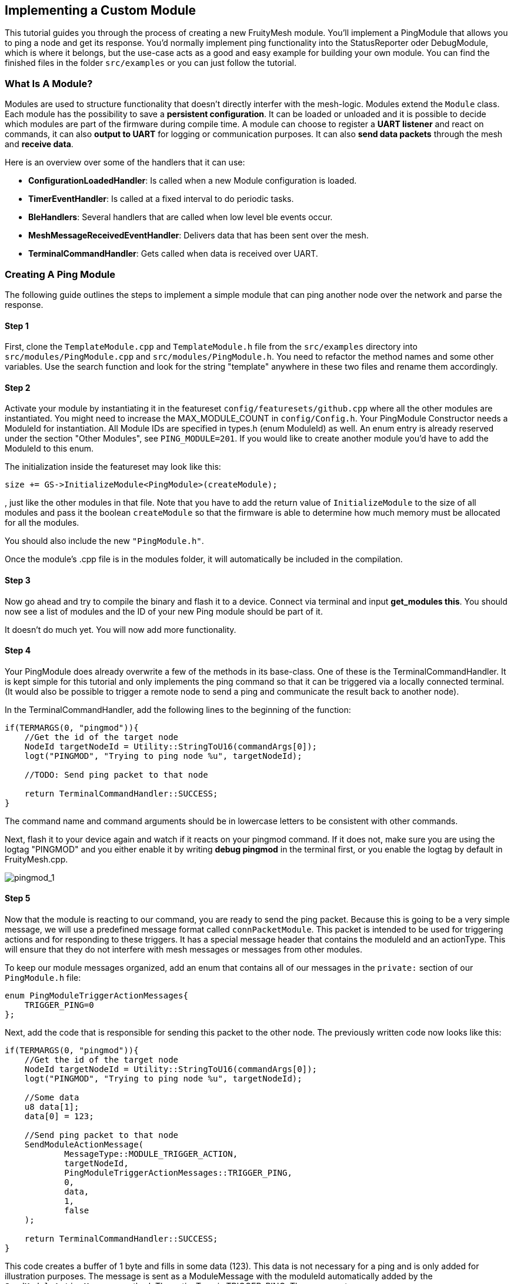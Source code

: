 ifndef::imagesdir[:imagesdir: ../assets/images]
== Implementing a Custom Module

This tutorial guides you through the process of creating a new
FruityMesh module. You'll implement a PingModule that allows you to ping a
node and get its response. You'd normally implement ping functionality
into the StatusReporter oder DebugModule, which is where it belongs, but
the use-case acts as a good and easy example for building your own
module. You can find the finished files in the folder `src/examples` or
you can just follow the tutorial.

=== What Is A Module?

Modules are used to structure functionality that doesn't directly
interfer with the mesh-logic. Modules extend the `Module` class. Each
module has the possibility to save a *persistent configuration*. It can
be loaded or unloaded and it is possible to decide which modules are
part of the firmware during compile time. A module can choose to
register a *UART listener* and react on commands, it can also *output
to UART* for logging or communication purposes. It can also *send data
packets* through the mesh and *receive data*.

Here is an overview over some of the handlers that it can use:

* *ConfigurationLoadedHandler*: Is called when a new Module
configuration is loaded.
* *TimerEventHandler*: Is called at a fixed interval to do periodic
tasks.
* *BleHandlers*: Several handlers that are called when low level ble events
occur.
* *MeshMessageReceivedEventHandler*: Delivers data that has been sent
over the mesh.
* *TerminalCommandHandler*: Gets called when data is received over UART.

=== Creating A Ping Module

The following guide outlines the steps to implement a simple module that
can ping another node over the network and parse the response.

==== Step 1

First, clone the `TemplateModule.cpp` and `TemplateModule.h` file from 
the `src/examples` directory into `src/modules/PingModule.cpp` and 
`src/modules/PingModule.h`. You need to refactor the method names and
some other variables. Use the search function and look for the string
"template" anywhere in these two files and rename them accordingly.

==== Step 2

Activate your module by instantiating it in the featureset
`config/featuresets/github.cpp` where all the other modules are instantiated.
You might need to increase the MAX_MODULE_COUNT in `config/Config.h`.
Your PingModule Constructor needs a ModuleId for instantiation. All
Module IDs are specified in types.h (enum ModuleId) as well. An
enum entry is already reserved under the section "Other Modules", see
`PING_MODULE=201`. If you would like to create another module you'd have
to add the ModuleId to this enum.

The initialization inside the featureset may look like this:

[source,C++]
----
size += GS->InitializeModule<PingModule>(createModule);
----

, just like the other modules in that file. Note that you have to add
the return value of `InitializeModule` to the size of all modules and 
pass it the boolean `createModule` so that the firmware is able to 
determine how much memory must be allocated for all the modules.

You should also include the new `"PingModule.h"`.

Once the module's .cpp file is in the modules folder, it will automatically be included in the compilation.

==== Step 3

Now go ahead and try to compile the binary and flash it to a device.
Connect via terminal and input *get_modules this*. You should now see a
list of modules and the ID of your new Ping module should be part of it.

It doesn't do much yet. You will now add more functionality.

==== Step 4

Your PingModule does already overwrite a few of the methods in its
base-class. One of these is the TerminalCommandHandler. It is kept
simple for this tutorial and only implements the ping command so
that it can be triggered via a locally connected terminal. (It would
also be possible to trigger a remote node to send a ping and communicate
the result back to another node).

In the TerminalCommandHandler, add the following lines to the beginning
of the function:

[source,C++]
----
if(TERMARGS(0, "pingmod")){
    //Get the id of the target node
    NodeId targetNodeId = Utility::StringToU16(commandArgs[0]);
    logt("PINGMOD", "Trying to ping node %u", targetNodeId);

    //TODO: Send ping packet to that node

    return TerminalCommandHandler::SUCCESS;
}
----

The command name and command arguments should be in lowercase letters to
be consistent with other commands.

Next, flash it to your device again and watch if it reacts on your
pingmod command. If it does not, make sure you are using the logtag
"PINGMOD" and you either enable it by writing *debug pingmod* in the
terminal first, or you enable the logtag by default in FruityMesh.cpp.

image:tutorial-pingmod.png[pingmod_1]

==== Step 5

Now that the module is reacting to our command, you are ready to send the ping
packet. Because this is going to be a very simple message, we will use a
predefined message format called `connPacketModule`. This packet is
intended to be used for triggering actions and for responding to these
triggers. It has a special message header that contains the moduleId and
an actionType. This will ensure that they do not interfere with mesh
messages or messages from other modules.

To keep our module messages organized, add an enum that contains
all of our messages in the `private:` section of our `PingModule.h`
file:

[source,C++]
----
enum PingModuleTriggerActionMessages{
    TRIGGER_PING=0
};
----

Next, add the code that is responsible for sending this packet to the
other node. The previously written code now looks like this:

[source,C++]
----
if(TERMARGS(0, "pingmod")){
    //Get the id of the target node
    NodeId targetNodeId = Utility::StringToU16(commandArgs[0]);
    logt("PINGMOD", "Trying to ping node %u", targetNodeId);

    //Some data
    u8 data[1];
    data[0] = 123;

    //Send ping packet to that node
    SendModuleActionMessage(
            MessageType::MODULE_TRIGGER_ACTION,
            targetNodeId,
            PingModuleTriggerActionMessages::TRIGGER_PING,
            0,
            data,
            1,
            false
    );

    return TerminalCommandHandler::SUCCESS;
}
----

This code creates a buffer of 1 byte and fills in some data (123). This
data is not necessary for a ping and is only added for illustration
purposes. The message is sent as a ModuleMessage with the moduleId
automatically added by the `SendModuleActionMessage` method. The
actionType is TRIGGER_PING. The message type
`MessageType::MODULE_TRIGGER_ACTION` is used for sending messages that
await a response.

The ConnectionManager (cm) will handle the transmission of this packet,
it will copy the packet to its buffer and queue the packet transmission.
It is important to pass the size of payload (1). The last parameter is
used to specify that this packet should be transmitted by using
BLE-unacknowledged packet transmission (WRITE_CMD).

==== Step 6

Next, you will check if the packet arrived at its destination.
Implement the MeshMessageReceivedEventHandler in the PingModule.
It looks like this:

[source,C++]
----
void PingModule::MeshMessageReceivedHandler(BaseConnection* connection, BaseConnectionSendData* sendData, connPacketHeader* packetHeader)
{
    //Must call superclass for handling
    Module::MeshMessageReceivedHandler(connection, sendData, packetHeader);

    //Filter trigger_action messages
    if(packetHeader->messageType == MessageType::MODULE_TRIGGER_ACTION){
        connPacketModule* packet = (connPacketModule*)packetHeader;

        //Check if our module is meant and we should trigger an action
        if(packet->moduleId == moduleId){
            //It's a ping message
            if(packet->actionType == PingModuleTriggerActionMessages::TRIGGER_PING){

                //Inform the user
                logt("PINGMOD", "Ping request received with data: %d", packet->data[0]);

                //TODO: Send ping response
            }
        }
    }
}
----

In the `PingModule.h`, you must now also add the definition for this
handler or uncomment it.

You can now perform a simple test by flashing this new firmware on your
development board again. There is a simple trick that allows you to test
the functionality with a single node by pinging the node itself:

image:tutorial-pingmod2.png[pingmod_2]

The ConnectionManager will parse the packet and will route it back to
the MeshMessageReceived without broadcasting it because the nodeId is
the same as its own. As you can see, the packet triggered the
appropriate action in the node.

==== Step 7

With this working, you should now perform a test with two different
nodes. Flash both of them, connect with two terminals and watch how the
packet is delivered:

image:tutorial-pingmod3.png[pingmod_3]

==== Step 8

Now, a proper ping message should, well, ... pong. That's why there is a need
for a return packet. Go to `PingModule.h` and add another enum that contains
action responses:

[source,C++]
----
enum PingModuleActionResponseMessages{
    PING_RESPONSE=0
};
----

Then, go back to your .cpp file and insert this updated code:

[source,C++]
----
void PingModule::MeshMessageReceivedHandler(BaseConnection* connection, BaseConnectionSendData* sendData, connPacketHeader* packetHeader)
{
    //Must call superclass for handling
    Module::MeshMessageReceivedHandler(connection, sendData, packetHeader);

    //Filter trigger_action messages
    if(packetHeader->messageType == MessageType::MODULE_TRIGGER_ACTION){
        connPacketModule* packet = (connPacketModule*)packetHeader;

        //Check if our module is meant and we should trigger an action
        if(packet->moduleId == moduleId){
            //It's a ping message
            if(packet->actionType == PingModuleTriggerActionMessages::TRIGGER_PING){

                //Inform the user
                logt("PINGMOD", "Ping request received with data: %d", packet->data[0]);

                u8 data[2];
                data[0] = packet->data[0];
                data[1] = 111;

                //Send ping packet to that node
                SendModuleActionMessage(
                        MessageType::MODULE_ACTION_RESPONSE,
                        packetHeader->sender,
                        PingModuleActionResponseMessages::PING_RESPONSE,
                        0,
                        data,
                        2,
                        false
                );
            }
        }
    }

    //Parse Module action_response messages
    if(packetHeader->messageType == MessageType::MODULE_ACTION_RESPONSE){

        connPacketModule* packet = (connPacketModule*)packetHeader;

        //Check if our module is meant and we should trigger an action
        if(packet->moduleId == moduleId)
        {
            //Somebody reported its connections back
            if(packet->actionType == PingModuleActionResponseMessages::PING_RESPONSE){
                logt("PINGMOD", "Ping came back from %u with data %d, %d", packet->header.sender, packet->data[0], packet->data[1]);
            }
        }
    }
}
----

This code sends a response to the ping request, includes the data that
came with the initial request and adds some more data. Also, it adds
another condition that checks for the reply to the ping request and
prints it out on the terminal.

==== Step 9

That's it. You should now be able to ping any node in the mesh network
and see its response. The intermediate nodes will automatically route
all traffic without having to know what kind of message it is.

image:tutorial-pingmod4.png[pingmod_4]

You would probably want to use a counter with the ping message to
generate a handle for a ping. Then, you'd be able to calculate the time
that it took for the packet to come back through the mesh. And as inidicated
in the beginning, you would not necessarily want to create new module for
pinging other nodes but you'd have that functionality in a core module.

This concludes the tutorial. Have fun implementing new modules for
your FruityMesh!
